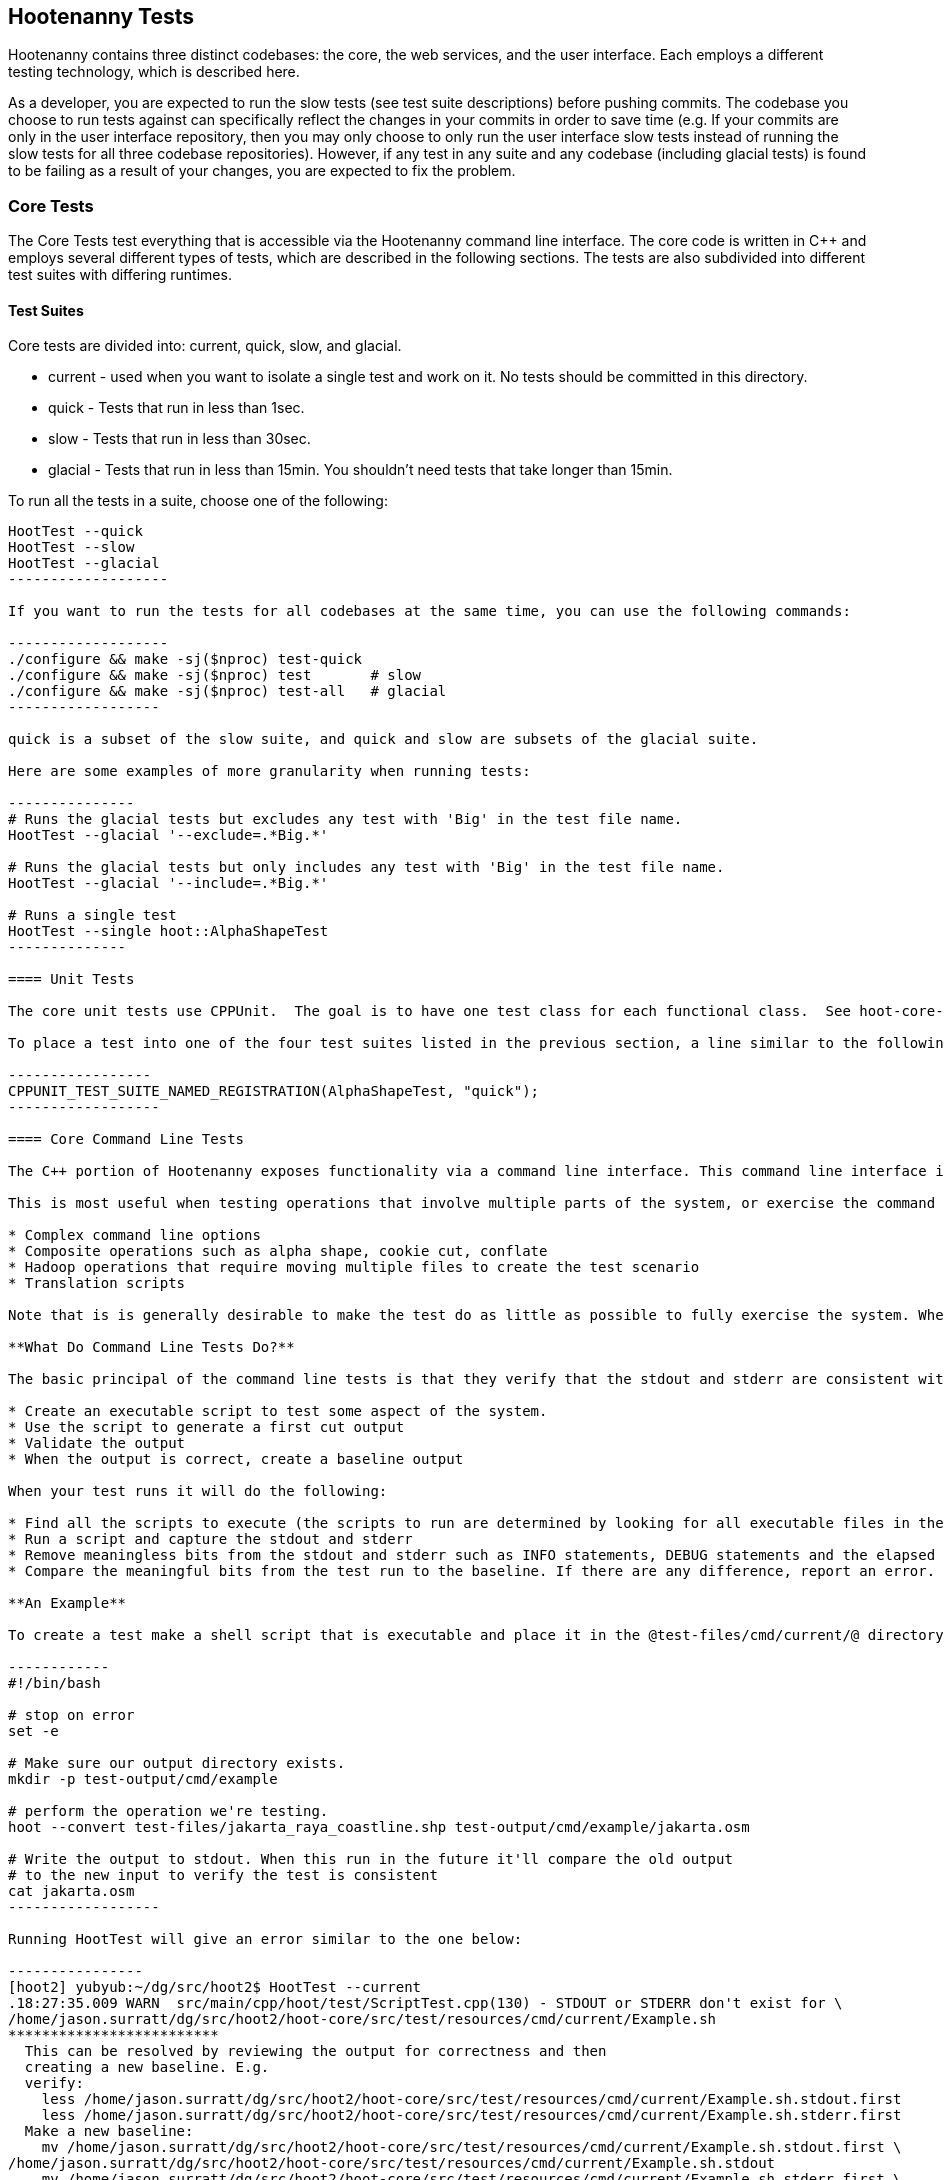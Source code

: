 
== Hootenanny Tests

Hootenanny contains three distinct codebases: the core, the web services, and the user interface.  Each employs a different testing technology, which is described here.

As a developer, you are expected to run the slow tests (see test suite descriptions) before pushing commits.  The codebase you choose to run tests against can specifically reflect the changes in your commits in order to save time (e.g. If your commits are only in the user interface repository, then you may only choose to only run the user interface slow tests instead of running the slow tests for all three codebase repositories).  However, if any test in any suite and any codebase (including glacial tests) is found to be failing as a result of your changes, you are expected to fix the problem.

=== Core Tests

The Core Tests test everything that is accessible via the Hootenanny command line interface.  The core code is written in C++ and employs several different types of tests, which are described in the following sections.  The tests are also subdivided into different test suites with differing runtimes.

==== Test Suites

Core tests are divided into: current, quick, slow, and glacial.

* current - used when you want to isolate a single test and work on it. No tests should be committed in this directory.
* quick - Tests that run in less than 1sec.
* slow - Tests that run in less than 30sec.
* glacial - Tests that run in less than 15min. You shouldn't need tests that take longer than 15min.

To run all the tests in a suite, choose one of the following:

--------------------
HootTest --quick
HootTest --slow
HootTest --glacial
-------------------

If you want to run the tests for all codebases at the same time, you can use the following commands:

-------------------
./configure && make -sj($nproc) test-quick
./configure && make -sj($nproc) test       # slow
./configure && make -sj($nproc) test-all   # glacial
------------------

quick is a subset of the slow suite, and quick and slow are subsets of the glacial suite.

Here are some examples of more granularity when running tests:

---------------
# Runs the glacial tests but excludes any test with 'Big' in the test file name.
HootTest --glacial '--exclude=.*Big.*'

# Runs the glacial tests but only includes any test with 'Big' in the test file name.
HootTest --glacial '--include=.*Big.*'

# Runs a single test
HootTest --single hoot::AlphaShapeTest
--------------

==== Unit Tests

The core unit tests use CPPUnit.  The goal is to have one test class for each functional class.  See hoot-core-test/src/test/cpp project for examples.  One CPPUnit test class may contain multiple CPPUnit tests.

To place a test into one of the four test suites listed in the previous section, a line similar to the following is placed at the end of the test class:

-----------------
CPPUNIT_TEST_SUITE_NAMED_REGISTRATION(AlphaShapeTest, "quick");
------------------ 

==== Core Command Line Tests

The C++ portion of Hootenanny exposes functionality via a command line interface. This command line interface is tested via simple shell scripts similar to the Signature Analyst way of testing. The shell scripts output is compared against a known good output and these scripts are run via one or more test suites within CPPUnit. The unit tests and integration tests should provide good coverage of all the code from the command line interface down.

This is most useful when testing operations that involve multiple parts of the system, or exercise the command line aspects of the system. Examples include:

* Complex command line options
* Composite operations such as alpha shape, cookie cut, conflate
* Hadoop operations that require moving multiple files to create the test scenario
* Translation scripts

Note that is is generally desirable to make the test do as little as possible to fully exercise the system. When you write a test it will likely be run thousands of times by a number of people over its lifetime. No need to make them all wait 20sec for a test that could run in .1sec. It is likely worth taking an extra 20min to write an efficient test.

**What Do Command Line Tests Do?**

The basic principal of the command line tests is that they verify that the stdout and stderr are consistent with a given baseline. To do this the following must occur:

* Create an executable script to test some aspect of the system.
* Use the script to generate a first cut output
* Validate the output
* When the output is correct, create a baseline output

When your test runs it will do the following:

* Find all the scripts to execute (the scripts to run are determined by looking for all executable files in the test-files/cmd/[current|quick|slow|glacial] directories. If the file ends in @.off@ it will be ignored.)
* Run a script and capture the stdout and stderr
* Remove meaningless bits from the stdout and stderr such as INFO statements, DEBUG statements and the elapsed time print outs.
* Compare the meaningful bits from the test run to the baseline. If there are any difference, report an error.

**An Example**

To create a test make a shell script that is executable and place it in the @test-files/cmd/current/@ directory. The shell script should exercise some aspect of the system and the success/failure should be determined by the output. For instance:

------------
#!/bin/bash

# stop on error
set -e

# Make sure our output directory exists.
mkdir -p test-output/cmd/example

# perform the operation we're testing.
hoot --convert test-files/jakarta_raya_coastline.shp test-output/cmd/example/jakarta.osm

# Write the output to stdout. When this run in the future it'll compare the old output 
# to the new input to verify the test is consistent
cat jakarta.osm
------------------

Running HootTest will give an error similar to the one below:

----------------
[hoot2] yubyub:~/dg/src/hoot2$ HootTest --current
.18:27:35.009 WARN  src/main/cpp/hoot/test/ScriptTest.cpp(130) - STDOUT or STDERR don't exist for \
/home/jason.surratt/dg/src/hoot2/hoot-core/src/test/resources/cmd/current/Example.sh
*************************
  This can be resolved by reviewing the output for correctness and then 
  creating a new baseline. E.g.
  verify: 
    less /home/jason.surratt/dg/src/hoot2/hoot-core/src/test/resources/cmd/current/Example.sh.stdout.first
    less /home/jason.surratt/dg/src/hoot2/hoot-core/src/test/resources/cmd/current/Example.sh.stderr.first
  Make a new baseline:
    mv /home/jason.surratt/dg/src/hoot2/hoot-core/src/test/resources/cmd/current/Example.sh.stdout.first \
/home/jason.surratt/dg/src/hoot2/hoot-core/src/test/resources/cmd/current/Example.sh.stdout
    mv /home/jason.surratt/dg/src/hoot2/hoot-core/src/test/resources/cmd/current/Example.sh.stderr.first \
/home/jason.surratt/dg/src/hoot2/hoot-core/src/test/resources/cmd/current/Example.sh.stderr
*************************

F
Failure: /home/jason.surratt/dg/src/hoot2/hoot-core/src/test/resources/cmd/current/Example.sh
  src/main/cpp/hoot/test/ScriptTest.cpp(138)   - Expression: false
- STDOUT or STDERR does not exist
/home/jason.surratt/dg/src/hoot2/hoot-core/src/test/resources/cmd/current/Example.sh - 0.126008

Elapsed: 0.126034
----------------

As the error message suggests you need to verify the output and then create a new baseline:

-------------
#  verify. Don't skip this!
less /home/jason.surratt/dg/src/hoot2/hoot-core/src/test/resources/cmd/current/Example.sh.stdout.first
less /home/jason.surratt/dg/src/hoot2/hoot-core/src/test/resources/cmd/current/Example.sh.stderr.first
---------------

In this case we goofed in the script and revealed this error in the Example.sh.stderr.first file:

-------------
cat: jakarta.osm: No such file or directory
--------------

Fix the script by changing the last line to:

------------
cat test-output/cmd/example/jakarta.osm
--------------

When you rerun @HootTest --current@ you'll see the .osm file in the .stdout.first file. If everything looks good create the new baseline.

------------
# Make a new baseline:
mv /home/jason.surratt/dg/src/hoot2/hoot-core/src/test/resources/cmd/current/Example.sh.stdout.first \
/home/jason.surratt/dg/src/hoot2/hoot-core/src/test/resources/cmd/current/Example.sh.stdout
mv /home/jason.surratt/dg/src/hoot2/hoot-core/src/test/resources/cmd/current/Example.sh.stderr.first \
/home/jason.surratt/dg/src/hoot2/hoot-core/src/test/resources/cmd/current/Example.sh.stderr
-------------

Now run the test again and you should get something like:

---------------
[hoot2] yubyub:~/dg/src/hoot2$ HootTest --current
./home/jason.surratt/dg/src/hoot2/hoot-core/src/test/resources/cmd/current/Example.sh - 0.146189

Elapsed: 0.146274
-------------

This shows that the test run matches the baseline.

We don't want the test to live in @current@ so we'll move it over to the appropriate test set. In this case @quick@.

------------
mv test-files/cmd/current/Example* test-files/cmd/quick/
------------

**Inconsistent Output**

Sometimes scripts have output values that change from run to run such as data/time stamps. Many of these values get stripped out automatically, but if there is something relevant to just your test you can remove it via grep/sed. If that isn't an option you may need to modify ScriptTest.cpp to be knowledgeable of your situation. Be careful, because it will modify the way that all tests are verified.

==== Core Micro Conflate Tests

Frequently it is desirable to test one aspect of the conflation routines. E.g. did the names get merged properly? Did two buildings get matched/merged? etc. The micro conflate tests are designed to help with this. These are not, "Did it conflate all of DC exactly the same?" tests or "Did these 15 roads get conflated properly?" tests. They're intended to test one situation for correctness. Primarily they're tiny so they don't all break constantly, and it is very easy to determine what happened.

These tests are discovered/created from directories. For now, only one directory is searched for tests @test-files/cases/unifying/@. The test creation process goes as follows:

* Search @test-files/cases/unifying@ for a config file (@Config.conf@), if there is one, push it onto the config file stack.
* If there are directories, recursively search them for tests, but ignore any directories that end with @.off@
* If there are no directories, search for @Input1.osm@, @Input2.osm@ and @Expected.osm@, if they're found then create a new test case for this directory.

When a test runs it runs as follows:

* Load all the config files in turn starting with the highest level directory config file.
* Verify that the test has all the required files.
* Run the equivalent of a "--unify" command on the two input files and put the result in @Output.osm@.
* Verify that @Expected.osm@ matches @Output.osm@.

This approach makes it very fast/easy to create new micro tests and run them with the rest of the test routines. At this time the micro tests run as part of _quick_ and up.

==== Core Plugins Tests

The Plugins Test test various translation related operations.  They may be invoked in isolation with:

--------------
./configure && make -sj($nproc) plugins-test
--------------

They run by default in the slow test suite.

==== Core Pretty Pipes Tests

These Pretty Pipes Test test the pretty-pipes submodule.  They may be invoked in isolation with:

--------------
./configure && make -sj($nproc) pp-test
--------------

They run by default in the quick test suite.

=== Web Services Tests

The Web Services tests test the Hootenanny web services interface.  Hootenanny web services tests are written in Java and use JUnit, Jersey, and a combination of Mockito, PowerMock, EasyMock for mock objects.  One JUnit test class may contain multiple JUnit tests.

==== Test Suites

Web services test methods may be placed into either the UnitTest or IntegrationTest categories.  The UnitTest suite corresponds to the slow test suite in the Core Tests, and the IntegrationTest suite corresponds to the glacial test suite.

To run web services unit tests:

---------
./configure --with-services && make -sj($nproc) test
-----------

To run both web services unit and integration tests:

---------
./configure --with-services && make -sj($nproc) test-all
-----------

The above commands will run the corresponding Core Tests immediately after the web services test complete.  There currently is no means to separate the two.

===== Web Services Unit Tests =====

The Web Services Unit Tests are meant to test the Java web service code at the class level.  See hoot-services/src/test/java for test examples.

To mark a web service test method as a Unit Test, place the following annotation in front of the method declaration:

-------------
@Test
@Category(UnitTest.class)
-----------

Unfortunately, we do have quite a few Web Services Tests labeled as Unit Tests which are technically Integration Tests, since they involve Jersey and Postgres (e.g. MapResourceTest).  The decision was made to leave these are Unit Tests, since they are critical and should be run with each commit push as part of the slow tests, but those tests should eventually be moved to the Integration Tests suite and corresponding class level Unit Tests written for them.

===== Web Services Integration Tests =====

The Web Services Integration Tests are meant to test the Java web service code across logical boundaries, such as HTTP, Postgres, OGC, etc.  See hoot-services/src/test/java for test examples.

To mark a web service test method as a Integration Test, place the following annotation in front of the method declaration:

-------------
@Test
@Category(IntegrationTest.class)
-----------

=== User Interface Tests

The User Interface tests test the functionality of the Hootenanny iD browser based application and its interactions with the Hootenanny Web Services.

"Cucumber":https://cukes.info/ is the technology used to simulate browser interactions in the tests.  "Cucumber":https://cukes.info/ is the top level interpreter of the "gherkin language":https://github.com/cucumber/cucumber/wiki/Gherkin that describes each test. There are many "good tutorials":https://github.com/cucumber/cucumber/wiki/Tutorials-and-Related-Blog-Posts on the web to get you started, 

Hootenanny User Interface Tests can be found in test-files/ui.  See @features/conflate.feature@ and @features/step_definitions/custom_steps.rb@ for examples.  Each piece of functionality being tesetd should be placed into its own *.feature file.  Common utility methods can be placed in @custom_steps.rb@.  Cucumber settings may be changed in @features/support/env.rb@.

The User Interface Tests run as part of the slow test suite by default.  To run them with all other slow tests:  

-----------------------
./configure --with-services --with-uitests && make -sj($nproc) test
-----------------------

To run the User Interface Tests by themselves:

-----------------------
./configure --with-services --with-uitests && make -sj($nproc) ui-test
-----------------------

=== Smoke Tests

The Smoke Tests are manual tests run against the Hootenanny iD browser based application to verify the results of a Hootenanny installation.  The Smoke Test steps are located here (TODO: fill in location).

=== Regression Tests

The Regression Tests run Hootenanny command line operations against specific datasets to measure Hootenanny performance against particular scenarios.  The tests are run against non-public data and, therefore, are kept in a private DigitalGlobe repository and run on a nightly basis only.  For more information about the tests, contact hootenanny.help@digitalglobe.com

If you have access to the regression test repository and wish to run them locally, the instructions to do so are "here":https://127.0.0.1:9443/redmine/projects/hootenany/wiki/Developer_-_Running_Regression_Tests

Many of the regression tests score Hootenanny's conflation accuracy on a dataset and mark the test as passing or failing based on an allowable score range.  See hoot-tests/release_test.child/jakarta-spaghetti.release as an example.

=== Load Tests

The Load Tests test the scalability of the Hootenanny web services code and are run as part of the nightly tests in a private DigitalGlobe repository.  These tests currently are not meant to be run in a local development environment.

When run, the tests output an image with graph metrics on Hootenanny scalability for increasing levels of simulated users.  Here is an example set of test metrics:

TODO: add image

=== Test Coverage Reporting

Reports can be generated which detail how well unit test coverage is for Hootenanny code.  This coverage will only take into account CPPUnit tests in the C++ code and JUnit tests in the Java code (no test coverage currently available for the Javascript user interface code).

==== C++ Code Coverage ====

Code coverage is supplied now by @gcov@ and @lcov@, utilities for using GCC to generate coverage results. The code coverage commands are a bit cryptic, but they are baked into the top level makefile. To generate code coverage results do the following:

* Run: 

--------------------
make clean && ./configure --with-coverage && make -j($nproc) test && make -j($nproc) coverage
-------------------

* When it is completed you will have the coverage results in _$HOOT_HOME/tmp/coverage/*/index.html_. There is a report for each of the main libraries.

If you want to get coverage results for a specific command do the following:

---------------
make clean && ./configure --with-coverage && make -j($nproc)
---------------------------

* Run the command or commands you want to evaluate:

---------------------
make -j($nproc) coverage
-----------------------

If you want a new clean coverage result the you'll need to do make clean again before you start the run. It is possible to clean just the coverage data, but that'll take a little work in Makefile land.

==== Java Code Coverage ====

Java code coverage is supplied by "Cobertura":http://cobertura.github.io/cobertura/ via Maven.  The following will generate code coverage reports for Hootenanny Java code:

----------
make clean && ./configure --with-services --with-coverage && make -j($nproc) test && make -j($nproc) coverage
-----------

A separate report for each project is output to: *<project dir>/target/site/cobertura/index.html*

=== General Test Writing Guidelines

* Unit tests should strive to test at the single class level only, when possible.
* Unit tests should have nearly a one to one mapping to each class in code.  Use the code coverage report to see where your tests are deficient.
* Unit tests should avoid interfacing with external entities, when possible. e.g. databases, web servers (Note: Many of the Java services tests violate this and should be updated).  Such tests that interface with external entities should then become integration tests instead.
* Unit tests should cover as many exceptional error handling cases as is reasonable.
* Use clear test method names to state what you are testing.
* Make gratuitous use of asserts during testing.
* Use comments in test methods where its not obvious in the code how/why you're testing something.
* Care should be taken to categorize tests based on the amount of time they complete. e.g. don't put a longer running test in the C++ quick tests.  For the Java tests, longer running tests should most likely be put into the integration tests.
* Small amounts of test data should be used for testing if possible.  Do not check large test data files into the repository.
* During testing you can verify test output via asserts against the state of the output data or via file comparison of the output with known good output.  An advantage to using file comparison for testing output is that the test code is less verbose and tedious to maintain as the class evolves.  A disadvantage of using file comparison is that it is not always clear what the intentions of your test are and individuals can inadvertently overwrite your intended test output if they do not understand why they broke the test.  Weigh these pros and cons when selecting which one of these test output verification methods you will use.
* Do not overwrite generated test output used to verify a test unless you are sure that in doing so you are still preserving the integrity of the test.
* In Java, mock objects are your friend when writing tests.  No mock libraries have been integrated for C++ yet.
* Design a class so that testing of all of its members is possible.  In some cases, you may need to expose members only to the tests.  e.g. Use C++ friend keyword, etc.; or in Java, Mockito may help with this.

